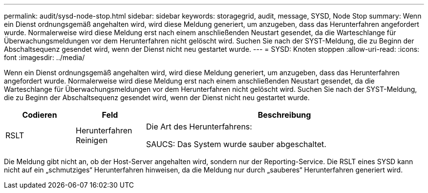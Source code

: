 ---
permalink: audit/sysd-node-stop.html 
sidebar: sidebar 
keywords: storagegrid, audit, message, SYSD, Node Stop 
summary: Wenn ein Dienst ordnungsgemäß angehalten wird, wird diese Meldung generiert, um anzugeben, dass das Herunterfahren angefordert wurde. Normalerweise wird diese Meldung erst nach einem anschließenden Neustart gesendet, da die Warteschlange für Überwachungsmeldungen vor dem Herunterfahren nicht gelöscht wird. Suchen Sie nach der SYST-Meldung, die zu Beginn der Abschaltsequenz gesendet wird, wenn der Dienst nicht neu gestartet wurde. 
---
= SYSD: Knoten stoppen
:allow-uri-read: 
:icons: font
:imagesdir: ../media/


[role="lead"]
Wenn ein Dienst ordnungsgemäß angehalten wird, wird diese Meldung generiert, um anzugeben, dass das Herunterfahren angefordert wurde. Normalerweise wird diese Meldung erst nach einem anschließenden Neustart gesendet, da die Warteschlange für Überwachungsmeldungen vor dem Herunterfahren nicht gelöscht wird. Suchen Sie nach der SYST-Meldung, die zu Beginn der Abschaltsequenz gesendet wird, wenn der Dienst nicht neu gestartet wurde.

[cols="1a,1a,4a"]
|===
| Codieren | Feld | Beschreibung 


 a| 
RSLT
 a| 
Herunterfahren Reinigen
 a| 
Die Art des Herunterfahrens:

SAUCS: Das System wurde sauber abgeschaltet.

|===
Die Meldung gibt nicht an, ob der Host-Server angehalten wird, sondern nur der Reporting-Service. Die RSLT eines SYSD kann nicht auf ein „schmutziges“ Herunterfahren hinweisen, da die Meldung nur durch „sauberes“ Herunterfahren generiert wird.
